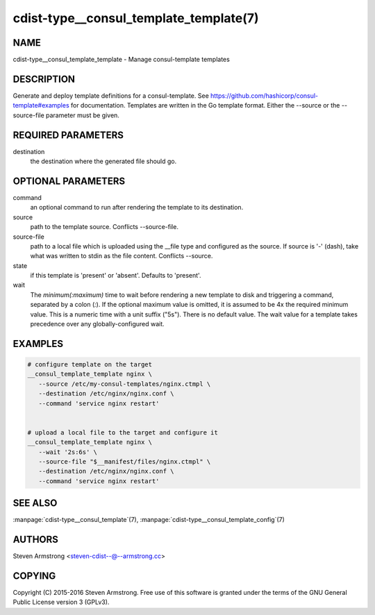 cdist-type__consul_template_template(7)
=======================================

NAME
----
cdist-type__consul_template_template - Manage consul-template templates


DESCRIPTION
-----------
Generate and deploy template definitions for a consul-template.
See https://github.com/hashicorp/consul-template#examples for documentation.
Templates are written in the Go template format.
Either the --source or the --source-file parameter must be given.


REQUIRED PARAMETERS
-------------------
destination
   the destination where the generated file should go.


OPTIONAL PARAMETERS
-------------------
command
   an optional command to run after rendering the template to its destination.

source
   path to the template source. Conflicts --source-file.

source-file
   path to a local file which is uploaded using the __file type and configured
   as the source.
   If source is '-' (dash), take what was written to stdin as the file content.
   Conflicts --source.

state
   if this template is 'present' or 'absent'. Defaults to 'present'.

wait
   The `minimum(:maximum)` time to wait before rendering a new template to
   disk and triggering a command, separated by a colon (`:`). If the optional
   maximum value is omitted, it is assumed to be 4x the required minimum value.
   This is a numeric time with a unit suffix ("5s"). There is no default value.
   The wait value for a template takes precedence over any globally-configured
   wait.


EXAMPLES
--------

.. code-block:: sh

    # configure template on the target
    __consul_template_template nginx \
       --source /etc/my-consul-templates/nginx.ctmpl \
       --destination /etc/nginx/nginx.conf \
       --command 'service nginx restart'


    # upload a local file to the target and configure it
    __consul_template_template nginx \
       --wait '2s:6s' \
       --source-file "$__manifest/files/nginx.ctmpl" \
       --destination /etc/nginx/nginx.conf \
       --command 'service nginx restart'


SEE ALSO
--------
:manpage:`cdist-type__consul_template`\ (7), :manpage:`cdist-type__consul_template_config`\ (7)


AUTHORS
-------
Steven Armstrong <steven-cdist--@--armstrong.cc>


COPYING
-------
Copyright \(C) 2015-2016 Steven Armstrong. Free use of this software is
granted under the terms of the GNU General Public License version 3 (GPLv3).
